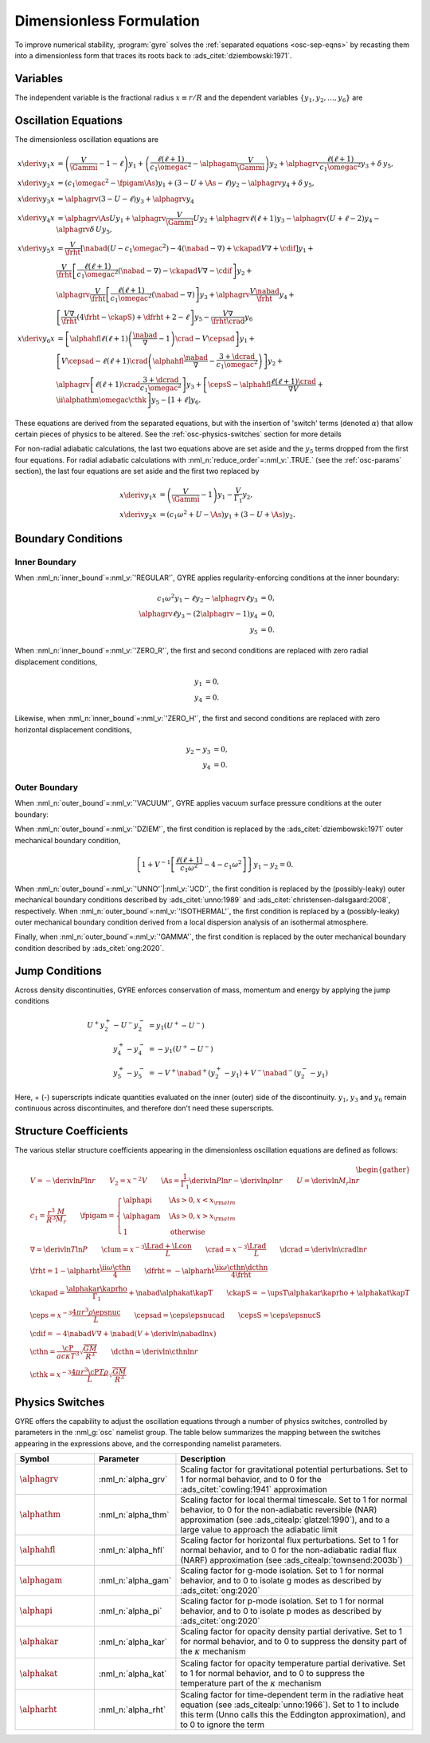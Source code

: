 .. _osc-dimless-form:

Dimensionless Formulation
=========================

To improve numerical stability, :program:`gyre` solves the
:ref:`separated equations <osc-sep-eqns>` by recasting them into a
dimensionless form that traces its roots back to
:ads_citet:`dziembowski:1971`.

.. _osc-dimless-vars:

Variables
---------

The independent variable is the fractional radius :math:`x \equiv r/R`
and the dependent variables :math:`\{y_{1},y_{2},\ldots,y_{6}\}` are

.. math::
   :label: e:dimless

   \begin{align}
   y_{1} &= x^{2 - \ell}\, \frac{\txir}{r}, \\
   y_{2} &= x^{2-\ell}\, \frac{\tP'}{\rho g r}, \\
   y_{3} &= x^{2-\ell}\, \frac{\tPhi'}{gr}, \\
   y_{4} &= x^{2-\ell}\, \frac{1}{g} \deriv{\tPhi'}{r}, \\
   y_{5} &= x^{2-\ell}\, \frac{\delta \tS}{c_{p}}, \\
   y_{6} &= x^{-1-\ell}\, \frac{\delta \tLrad}{L}.
   \end{align}

.. _osc-dimless-eqns:

Oscillation Equations
---------------------

The dimensionless oscillation equations are

.. math::

   \begin{align}
   x \deriv{y_{1}}{x} &=
   \left( \frac{V}{\Gammi} - 1 - \ell \right) y_{1} +
   \left( \frac{\ell(\ell+1)}{c_{1} \omegac^{2}} - \alphagam \frac{V}{\Gammi} \right) y_{2} +
   \alphagrv \frac{\ell(\ell+1)}{c_{1} \omegac^{2}} y_{3} +
   \delta \, y_{5}, \\
   %
   x \deriv{y_{2}}{x} &=
   \left( c_{1} \omegac^{2} - \fpigam \As \right) y_{1} +
   \left( 3 - U + \As - \ell \right) y_{2} -
   \alphagrv y_{4} +
   \delta \, y_{5}, \\
   %
   x \deriv{y_{3}}{x} &= 
   \alphagrv \left( 3 - U - \ell \right) y_{3} +
   \alphagrv y_{4} \\
   %
   x \deriv{y_{4}}{x} &=
   \alphagrv \As U y_{1} +
   \alphagrv \frac{V}{\Gammi} U y_{2} +
   \alphagrv \ell(\ell+1) y_{3} -
   \alphagrv (U + \ell - 2) y_{4}
   - \alphagrv \delta \, U y_{5}, \\
   %
   x \deriv{y_{5}}{x} &= 
   \frac{V}{\frht} \left[ \nabad (U - c_{1}\omegac^{2}) - 4 (\nabad - \nabla) + \ckapad V \nabla + \cdif \right] y_{1} + \mbox{} \\
   &
   \frac{V}{\frht} \left[ \frac{\ell(\ell+1)}{c_{1} \omegac^{2}} (\nabad - \nabla) - \ckapad V \nabla - \cdif \right] y_{2} + \mbox{} \\
   &
   \alphagrv \frac{V}{\frht} \left[ \frac{\ell(\ell+1)}{c_{1} \omegac^{2}} (\nabad - \nabla) \right] y_{3} +
   \alphagrv \frac{V \nabad}{\frht} y_{4} + \mbox{} \\
   &
   \left[ \frac{V \nabla}{\frht} (4 \frht - \ckapS) + \dfrht + 2 - \ell \right] y_{5} -
   \frac{V \nabla}{\frht \crad} y_{6} \\
   %
   x \deriv{y_{6}}{x} &=
   \left[ \alphahfl \ell(\ell+1) \left( \frac{\nabad}{\nabla} - 1 \right) \crad - V \cepsad \right] y_{1} + \mbox{} \\
   &
   \left[ V \cepsad - \ell(\ell+1) \crad \left( \alphahfl \frac{\nabad}{\nabla} - \frac{3 + \dcrad}{c_{1}\omegac^{2}} \right) \right] y_{2} + \mbox{} \\
   &
   \alphagrv \left[ \ell(\ell+1) \crad \frac{3 + \dcrad}{c_{1}\omegac^{2}} \right] y_{3} +
   \left[ \cepsS - \alphahfl \frac{\ell(\ell+1)\crad}{\nabla V} + \ii \alphathm \omegac \cthk \right] y_{5} -
   \left[ 1 + \ell \right] y_{6}.
   \end{align}

These equations are derived from the separated equations, but with the
insertion of 'switch' terms (denoted :math:`\alpha`) that allow
certain pieces of physics to be altered. See the
:ref:`osc-physics-switches` section for more details

For non-radial adiabatic calculations, the last two equations above
are set aside and the :math:`y_{5}` terms dropped from the first four
equations. For radial adiabatic calculations with
:nml_n:`reduce_order`\ =\ :nml_v:`.TRUE.` (see the :ref:`osc-params`
section), the last four equations are set aside and the first two
replaced by

.. math::

   \begin{align}
   x \deriv{y_{1}}{x} &=
   \left( \frac{V}{\Gammi} - 1 \right) y_{1} - \frac{V}{\Gamma_{1}} y_{2}, \\
   %
   x \deriv{y_{2}}{x} &= 
   \left( c_{1} \omega^{2} + U - \As \right) y_{1} + \left( 3 - U + \As \right) y_{2}.
   \end{align}

.. _osc-dimless-bc:

Boundary Conditions
-------------------

Inner Boundary
^^^^^^^^^^^^^^

When :nml_n:`inner_bound`\ =\ :nml_v:`'REGULAR'`, GYRE applies
regularity-enforcing conditions at the inner boundary:

.. math::

   \begin{align}
   c_{1} \omega^{2} y_{1} - \ell y_{2} - \alphagrv \ell y_{3} &= 0, \\
   \alphagrv \ell y_{3} - (2\alphagrv - 1) y_{4} &= 0, \\
   y_{5} &= 0.
   \end{align}

When :nml_n:`inner_bound`\ =\ :nml_v:`'ZERO_R'`, the first and second
conditions are replaced with zero radial displacement conditions,

.. math::
   
   \begin{align}
   y_{1} &= 0, \\
   y_{4} &= 0.
   \end{align}

Likewise, when :nml_n:`inner_bound`\ =\ :nml_v:`'ZERO_H'`, the first and
second conditions are replaced with zero horizontal displacement
conditions,

.. math::

   \begin{align}
   y_{2} - y_{3} &= 0, \\
   y_{4} &= 0.
   \end{align}

Outer Boundary
^^^^^^^^^^^^^^

When :nml_n:`outer_bound`\ =\ :nml_v:`'VACUUM'`, GYRE applies vacuum surface
pressure conditions at the outer boundary:

.. math::
   :label: e:outer-bc

   \begin{align}
   y_{1} - y_{2} &= 0 \\
   \alphagrv U y_{1} + (\alphagrv \ell + 1) y_{3} + \alphagrv y_{4} &= 0 \\
   (2 - 4\nabad V) y_{1} + 4 \nabad V y_{2} + 4 \frht y_{5} - y_{6} &= 0
   \end{align}
   
When :nml_n:`outer_bound`\ =\ :nml_v:`'DZIEM'`, the first condition is
replaced by the :ads_citet:`dziembowski:1971` outer mechanical
boundary condition,

.. math::

   \left\{ 1 + V^{-1} \left[ \frac{\ell(\ell+1)}{c_{1} \omega^{2}} - 4 - c_{1} \omega^{2} \right] \right\} y_{1} -
   y_{2} = 0.
   
When :nml_n:`outer_bound`\ =\ :nml_v:`'UNNO'`\ \|\ :nml_v:`'JCD'`, the
first condition is replaced by the (possibly-leaky) outer mechanical
boundary conditions described by :ads_citet:`unno:1989` and
:ads_citet:`christensen-dalsgaard:2008`, respectively. When
:nml_n:`outer_bound`\ =\ :nml_v:`'ISOTHERMAL'`, the first condition is
replaced by a (possibly-leaky) outer mechanical boundary condition
derived from a local dispersion analysis of an isothermal atmosphere.

Finally, when :nml_n:`outer_bound`\ =\ :nml_v:`'GAMMA'`, the first
condition is replaced by the outer mechanical boundary condition
described by :ads_citet:`ong:2020`.

.. _osc-dimless-jump:

Jump Conditions
---------------
  
Across density discontinuities, GYRE enforces conservation of mass,
momentum and energy by applying the jump conditions

.. math::
   
   \begin{align}
   U^{+} y_{2}^{+} - U^{-} y_{2}^{-} &= y_{1} (U^{+} - U^{-}) \\
   y_{4}^{+} - y_{4}^{-} &= -y_{1} (U^{+} - U^{-}) \\
   y_{5}^{+} - y_{5}^{-} &= - V^{+} \nabad^{+} (y_{2}^{+} - y_{1}) +
   V^{-} \nabad^{-} (y_{2}^{-} - y_{1})
   \end{align}

Here, + (-) superscripts indicate quantities evaluated on the inner
(outer) side of the discontinuity. :math:`y_{1}`, :math:`y_{3}` and
:math:`y_{6}` remain continuous across discontinuites, and therefore
don't need these superscripts.

.. _osc-struct-coeffs:

Structure Coefficients
----------------------

The various stellar structure coefficients appearing in the
dimensionless oscillation equations are defined as follows:

.. math::

   \begin{gather}
   V = -\deriv{\ln P}{\ln r} \qquad
   V_{2} = x^{-2} V \qquad
   \As = \frac{1}{\Gamma_{1}} \deriv{\ln P}{\ln r} - \deriv{\ln \rho}{\ln r} \qquad
   U = \deriv{\ln M_{r}}{\ln r} \\
   %
   c_1 = \frac{r^{3}}{R^{3}} \frac{M}{M_{r}} \qquad
   \fpigam =
   \begin{cases}
   \alphapi & \As > 0, x < x_{\rm atm} \\
   \alphagam & \As > 0, x > x_{\rm atm} \\
   1 & \text{otherwise}
   \end{cases}\\
   %
   \nabla = \deriv{\ln T}{\ln P} \qquad
   \clum = x^{-3} \frac{\Lrad+\Lcon}{L} \qquad
   \crad = x^{-3} \frac{\Lrad}{L} \qquad
   \dcrad = \deriv{\ln \crad}{\ln r} \\
   %
   \frht = 1 - \alpharht \frac{\ii \omega \cthn}{4} \qquad
   \dfrht = - \alpharht \frac{\ii \omega \cthn \dcthn}{4 \frht} \\
   %
   \ckapad = \frac{\alphakar \kaprho}{\Gamma_{1}} + \nabad \alphakat \kapT \qquad
   \ckapS = - \upsT \alphakar \kaprho + \alphakat \kapT \\
   %
   \ceps = x^{-3} \frac{4\pi r^{3} \rho \epsnuc}{L} \qquad
   \cepsad = \ceps \epsnucad \qquad
   \cepsS = \ceps \epsnucS \\
   %
   \cdif = - 4 \nabad V \nabla + \nabad \left(V + \deriv{\ln \nabad}{\ln x} \right) \\
   %
   \cthn = \frac{\cP}{a c \kappa T^{3}} \sqrt{\frac{GM}{R^{3}}} \qquad
   \dcthn = \deriv{\ln \cthn}{\ln r} \\
   %
   \cthk = x^{-3} \frac{4\pi r^{3} \cP T \rho}{L} \sqrt{\frac{GM}{R^{3}}}
   \end{gather}

.. _osc-physics-switches:

Physics Switches
----------------

GYRE offers the capability to adjust the oscillation equations through
a number of physics switches, controlled by parameters in the
:nml_g:`osc` namelist group. The table below summarizes the mapping
between the switches appearing in the expressions above, and the
corresponding namelist parameters.

.. list-table::
   :widths: 20 20 60
   :header-rows: 1

   * - Symbol
     - Parameter
     - Description
   * - :math:`\alphagrv`
     - :nml_n:`alpha_grv`
     - Scaling factor for gravitational potential perturbations. Set to 1
       for normal behavior, and to 0 for the :ads_citet:`cowling:1941`
       approximation
   * - :math:`\alphathm`
     - :nml_n:`alpha_thm`
     - Scaling factor for local thermal timescale. Set to 1 for normal
       behavior, to 0 for the non-adiabatic reversible (NAR) approximation
       (see :ads_citealp:`glatzel:1990`), and to a large value to approach
       the adiabatic limit
   * - :math:`\alphahfl`
     - :nml_n:`alpha_hfl`
     - Scaling factor for horizontal flux perturbations. Set to 1 for
       normal behavior, and to 0 for the non-adiabatic radial flux (NARF)
       approximation (see :ads_citealp:`townsend:2003b`)
   * - :math:`\alphagam`
     - :nml_n:`alpha_gam`
     - Scaling factor for g-mode isolation. Set to 1 for normal behavior,
       and to 0 to isolate g modes as described by :ads_citet:`ong:2020`
   * - :math:`\alphapi`
     - :nml_n:`alpha_pi`
     - Scaling factor for p-mode isolation. Set to 1 for normal behavior,
       and to 0 to isolate p modes as described by :ads_citet:`ong:2020`
   * - :math:`\alphakar`
     - :nml_n:`alpha_kar`
     - Scaling factor for opacity density partial derivative. Set to 1 for normal
       behavior, and to 0 to suppress the density part of the :math:`\kappa` mechanism
   * - :math:`\alphakat`
     - :nml_n:`alpha_kat`
     - Scaling factor for opacity temperature partial derivative. Set to 1 for normal
       behavior, and to 0 to suppress the temperature part of the :math:`\kappa` mechanism
   * - :math:`\alpharht`
     - :nml_n:`alpha_rht`
     - Scaling factor for time-dependent term in the radiative heat
       equation (see :ads_citealp:`unno:1966`). Set to 1 to include this
       term (Unno calls this the Eddington approximation), and to 0 to
       ignore the term
